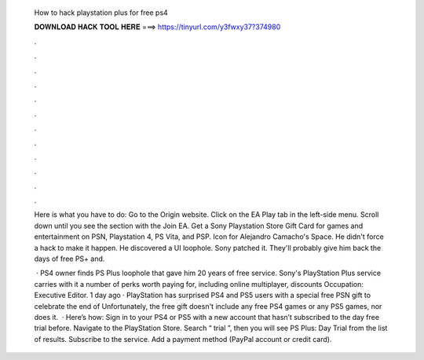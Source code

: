   How to hack playstation plus for free ps4
  
  
  
  𝐃𝐎𝐖𝐍𝐋𝐎𝐀𝐃 𝐇𝐀𝐂𝐊 𝐓𝐎𝐎𝐋 𝐇𝐄𝐑𝐄 ===> https://tinyurl.com/y3fwxy37?374980
  
  
  
  .
  
  
  
  .
  
  
  
  .
  
  
  
  .
  
  
  
  .
  
  
  
  .
  
  
  
  .
  
  
  
  .
  
  
  
  .
  
  
  
  .
  
  
  
  .
  
  
  
  .
  
  Here is what you have to do: Go to the Origin website. Click on the EA Play tab in the left-side menu. Scroll down until you see the section with the Join EA. Get a Sony Playstation Store Gift Card for games and entertainment on PSN, Playstation 4, PS Vita, and PSP. Icon for Alejandro Camacho's Space. He didn't force a hack to make it happen. He discovered a UI loophole. Sony patched it. They'll probably give him back the days of free PS+ and.
  
   · PS4 owner finds PS Plus loophole that gave him 20 years of free service. Sony's PlayStation Plus service carries with it a number of perks worth paying for, including online multiplayer, discounts Occupation: Executive Editor. 1 day ago · PlayStation has surprised PS4 and PS5 users with a special free PSN gift to celebrate the end of Unfortunately, the free gift doesn't include any free PS4 games or any PS5 games, nor does it.  · Here’s how: Sign in to your PS4 or PS5 with a new account that hasn’t subscribed to the day free trial before. Navigate to the PlayStation Store. Search “ trial ”, then you will see PS Plus: Day Trial from the list of results. Subscribe to the service. Add a payment method (PayPal account or credit card).
